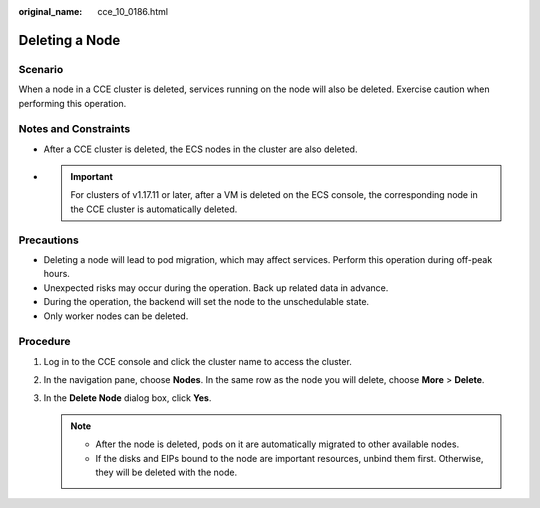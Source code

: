 :original_name: cce_10_0186.html

.. _cce_10_0186:

Deleting a Node
===============

Scenario
--------

When a node in a CCE cluster is deleted, services running on the node will also be deleted. Exercise caution when performing this operation.

Notes and Constraints
---------------------

-  After a CCE cluster is deleted, the ECS nodes in the cluster are also deleted.

-

   .. important::

      For clusters of v1.17.11 or later, after a VM is deleted on the ECS console, the corresponding node in the CCE cluster is automatically deleted.

Precautions
-----------

-  Deleting a node will lead to pod migration, which may affect services. Perform this operation during off-peak hours.
-  Unexpected risks may occur during the operation. Back up related data in advance.
-  During the operation, the backend will set the node to the unschedulable state.
-  Only worker nodes can be deleted.

Procedure
---------

#. Log in to the CCE console and click the cluster name to access the cluster.
#. In the navigation pane, choose **Nodes**. In the same row as the node you will delete, choose **More** > **Delete**.
#. In the **Delete Node** dialog box, click **Yes**.

   .. note::

      -  After the node is deleted, pods on it are automatically migrated to other available nodes.
      -  If the disks and EIPs bound to the node are important resources, unbind them first. Otherwise, they will be deleted with the node.

